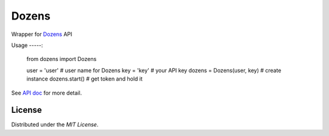 Dozens
======

Wrapper for `Dozens`_ API

.. image:: https://secure.travis-ci.org/mikamix/dozens.png?branch=master
    :target: http://travis-ci.org/mikamix/dozens

Usage
-----:
    from dozens import Dozens

    user = 'user'               # user name for Dozens
    key = 'key'                 # your API key
    dozens = Dozens(user, key)  # create instance
    dozens.start()              # get token and hold it

See `API doc`_ for more detail.

License
-------

Distributed under the `MIT License`.

.. _Doens: https://dozens.jp/
.. _API doc: https://sites.google.com/a/dozens.jp/docs/
.. _MIT License: http://www.opensource.org/licenses/mit-license.php